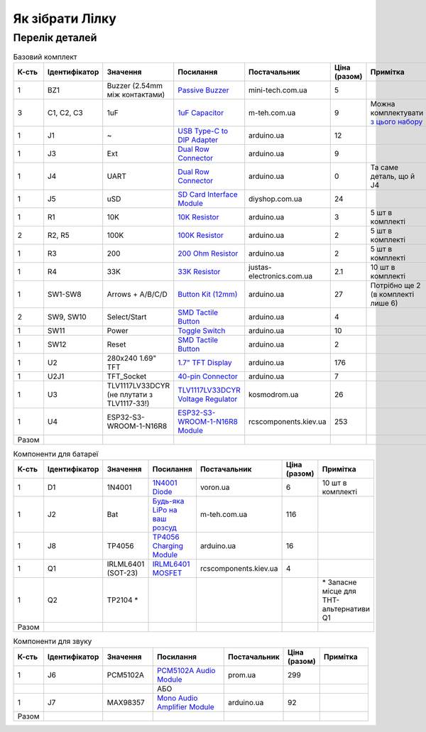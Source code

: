 Як зібрати Лілку
================

Перелік деталей
---------------

.. raw:: html

    <script>
    function calculateTotal(el, colNumber) {
        var tbody = el.closest('tbody');
        var total = Array.prototype.slice.call(tbody.querySelectorAll('td:nth-child(' + colNumber + ')')).slice(0, -1).map(x => (parseFloat(x.innerText) || 0)).reduce((a, b) => a + b, 0);
        el.innerText = total;
    }
    </script>

.. list-table:: Базовий комплект
   :widths: 5 10 25 25 15 5 15
   :header-rows: 1

   * - К-сть
     - Ідентифікатор
     - Значення
     - Посилання
     - Постачальник
     - Ціна (разом)
     - Примітка

   * - 1
     - BZ1
     - Buzzer (2.54mm між контактами)
     - `Passive Buzzer <https://www.mini-tech.com.ua/ua/passivnyj-zummer>`__
     - mini-tech.com.ua
     - 5
     -

   * - 3
     - C1, C2, C3
     - 1uF
     - `1uF Capacitor <https://m-teh.com.ua/kondensator-ct4-1uf-50v-x7r-10/>`__
     - m-teh.com.ua
     - 9
     - Можна комплектувати `з цього набору <https://arduino.ua/prod2798-nabor-mnogosloinih-keramicheskih-kondensatorov-180-sht>`__

   * - 1
     - J1
     - ~
     - `USB Type-C to DIP Adapter <https://arduino.ua/prod2783-plata-perehodnik-usb-type-c-na-dip-2-54>`__
     - arduino.ua
     - 12
     -

   * - 1
     - J3
     - Ext
     - `Dual Row Connector <https://arduino.ua/prod1077-konnektor-dvyhryadnii-2h40-pin-papa>`__
     - arduino.ua
     - 9
     -

   * - 1
     - J4
     - UART
     - `Dual Row Connector <https://arduino.ua/prod1077-konnektor-dvyhryadnii-2h40-pin-papa>`__
     - arduino.ua
     - 0
     - Та саме деталь, що й J4

   * - 1
     - J5
     - uSD
     - `SD Card Interface Module <https://diyshop.com.ua/en/modul-interfejsa-mini-sd-karty-kardrider>`__
     - diyshop.com.ua
     - 24
     -

   * - 1
     - R1
     - 10K
     - `10K Resistor <https://arduino.ua/prod1970-rezistor-10-kom-5-shtyk>`__
     - arduino.ua
     - 3
     - 5 шт в комплекті

   * - 2
     - R2, R5
     - 100K
     - `100K Resistor <https://arduino.ua/prod1549-rezistor-100-kom-5-shtyk>`__
     - arduino.ua
     - 2
     - 5 шт в комплекті

   * - 1
     - R3
     - 200
     - `200 Ohm Resistor <https://arduino.ua/prod339-rezistor-200-om-5-shtyk>`__
     - arduino.ua
     - 2
     - 5 шт в комплекті

   * - 1
     - R4
     - 33K
     - `33K Resistor <https://justas-electronics.com.ua/rss0125w-33kOm/>`__
     - justas-electronics.com.ua
     - 2.1
     - 10 шт в комплекті

   * - 1
     - SW1-SW8
     - Arrows + A/B/C/D
     - `Button Kit (12mm) <https://arduino.ua/prod2506-komplekt-knopok-12mm-s-kolpachkom-5-cvetov>`__
     - arduino.ua
     - 27
     - Потрібно ще 2 (в комплекті лише 6)

   * - 2
     - SW9, SW10
     - Select/Start
     - `SMD Tactile Button <https://arduino.ua/prod6165-taktova-knopka-smd-4pin-6h6x9-5mm-shtok-6-0mm>`__
     - arduino.ua
     - 4
     -

   * - 1
     - SW11
     - Power
     - `Toggle Switch <https://arduino.ua/prod5124-perekluchatel-polzynkovii-ms-22d18g2-dip>`__
     - arduino.ua
     - 10
     -

   * - 1
     - SW12
     - Reset
     - `SMD Tactile Button <https://arduino.ua/prod6165-taktova-knopka-smd-4pin-6h6x9-5mm-shtok-6-0mm>`__
     - arduino.ua
     - 2
     -

   * - 1
     - U2
     - 280x240 1.69\" TFT
     - `1.7" TFT Display <https://arduino.ua/prod6568-tft-displei-1-7-spi-240x280-rgb>`__
     - arduino.ua
     - 176
     -

   * - 1
     - U2J1
     - TFT_Socket
     - `40-pin Connector <https://arduino.ua/prod315-konnektor-40-pin-mama>`__
     - arduino.ua
     - 7
     -

   * - 1
     - U3
     - TLV1117LV33DCYR (не плутати з TLV1117-33!)
     - `TLV1117LV33DCYR Voltage Regulator <https://kosmodrom.ua/ru/stabilizator-napryazheniya/tlv1117lv33dcyr.html>`__
     - kosmodrom.ua
     - 26
     -

   * - 1
     - U4
     - ESP32-S3-WROOM-1-N16R8
     - `ESP32-S3-WROOM-1-N16R8 Module <https://www.rcscomponents.kiev.ua/product/esp32-s3-wroom-1-n16r8_184448.html>`__
     - rcscomponents.kiev.ua
     - 253
     -

   * - Разом
     -
     -
     -
     -
     - .. raw:: html

            <div id="total-base"></div>
            <script>calculateTotal(document.querySelector('#total-base'), 6);
            </script>
     -


.. list-table:: Компоненти для батареї
   :widths: 5 15 15 25 15 10 15
   :header-rows: 1

   * - К-сть
     - Ідентифікатор
     - Значення
     - Посилання
     - Постачальник
     - Ціна (разом)
     - Примітка

   * - 1
     - D1
     - 1N4001
     - `1N4001 Diode <https://voron.ua/uk/catalog/029199--diod_1n4001_v_lente_mic_master_instrument_corporation_do41_do41>`__
     - voron.ua
     - 6
     - 10 шт в комплекті

   * - 1
     - J2
     - Bat
     - `Будь-яка LiPo на ваш розсуд <https://m-teh.com.ua/li-pol-akumuliator-603048p-1000-ma-hod-3.7v-z-plato%D1%96u-zakhystu/?gad_source=1&gclid=CjwKCAiA29auBhBxEiwAnKcSqmJoC5UaOLX_kOIJX7G_EQOqEse5RDJBtxz8IvMHU9rLfGlj-MlgyhoCXgEQAvD_BwE>`__
     - m-teh.com.ua
     - 116
     -

   * - 1
     - J8
     - TP4056
     - `TP4056 Charging Module <https://arduino.ua/prod1486-zaryadnii-modyl-tp4056-micro-usb-s-fynkciei-zashhiti-akkymylyatora>`__
     - arduino.ua
     - 16
     -

   * - 1
     - Q1
     - IRLML6401 (SOT-23)
     - `IRLML6401 MOSFET <https://www.rcscomponents.kiev.ua/product/irlml6401trpbf_34344.html>`__
     - rcscomponents.kiev.ua
     - 4
     -

   * - 1
     - Q2
     - TP2104 *
     -
     -
     -
     - \* Запасне місце для THT-альтернативи Q1

   * - Разом
     -
     -
     -
     -
     - .. raw:: html

            <div id="total-battery"></div>
            <script>calculateTotal(document.querySelector('#total-battery'), 6);
            </script>
     -

.. list-table:: Компоненти для звуку
   :widths: 5 15 15 25 15 10 15
   :header-rows: 1

   * - К-сть
     - Ідентифікатор
     - Значення
     - Посилання
     - Постачальник
     - Ціна (разом)
     - Примітка

   * - 1
     - J6
     - PCM5102A
     - `PCM5102A Audio Module <https://prom.ua/ua/p1401452703-pcm5102a-modul-tsap.html>`__
     - prom.ua
     - 299
     -

   * -
     -
     -
     - АБО
     -
     -
     -

   * - 1
     - J7
     - MAX98357
     - `Mono Audio Amplifier Module <https://arduino.ua/prod4112-modyl-aydioysilitelya-mono-3vt-klassa-d-na-max98357>`__
     - arduino.ua
     - 92
     -

   * - Разом
     -
     -
     -
     -
     - .. raw:: html

            <div id="total-sound"></div>
            <script>calculateTotal(document.querySelector('#total-sound'), 6);
            </script>
     -
